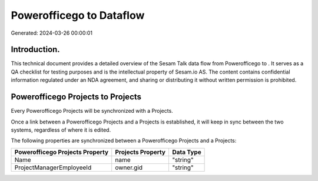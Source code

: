 ==========================
Powerofficego to  Dataflow
==========================

Generated: 2024-03-26 00:00:01

Introduction.
------------

This technical document provides a detailed overview of the Sesam Talk data flow from Powerofficego to . It serves as a QA checklist for testing purposes and is the intellectual property of Sesam.io AS. The content contains confidential information regulated under an NDA agreement, and sharing or distributing it without written permission is prohibited.

Powerofficego Projects to  Projects
-----------------------------------
Every Powerofficego Projects will be synchronized with a  Projects.

Once a link between a Powerofficego Projects and a  Projects is established, it will keep in sync between the two systems, regardless of where it is edited.

The following properties are synchronized between a Powerofficego Projects and a  Projects:

.. list-table::
   :header-rows: 1

   * - Powerofficego Projects Property
     -  Projects Property
     -  Data Type
   * - Name
     - name
     - "string"
   * - ProjectManagerEmployeeId
     - owner.gid
     - "string"

